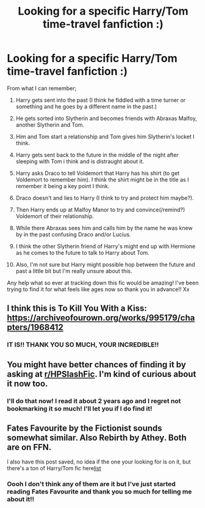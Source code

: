 #+TITLE: Looking for a specific Harry/Tom time-travel fanfiction :)

* Looking for a specific Harry/Tom time-travel fanfiction :)
:PROPERTIES:
:Author: chorovita
:Score: 1
:DateUnix: 1613857436.0
:DateShort: 2021-Feb-21
:FlairText: What's That Fic?
:END:
From what I can remember;

1.  Harry gets sent into the past (I think he fiddled with a time turner or something and he goes by a different name in the past.)

2.  He gets sorted into Slytherin and becomes friends with Abraxas Malfoy, another Slytherin and Tom.

3.  Him and Tom start a relationship and Tom gives him Slytherin's locket I think.

4.  Harry gets sent back to the future in the middle of the night after sleeping with Tom i think and is distraught about it.

5.  Harry asks Draco to tell Voldemort that Harry has his shirt (to get Voldemort to remember him). I think the shirt might be in the title as I remember it being a key point I think.

6.  Draco doesn't and lies to Harry (I think to try and protect him maybe?).

7.  Then Harry ends up at Malfoy Manor to try and convince(/remind?) Voldemort of their relationship.

8.  While there Abraxas sees him and calls him by the name he was knew by in the past confusing Draco and/or Lucius.

9.  I think the other Slytherin friend of Harry's might end up with Hermione as he comes to the future to talk to Harry about Tom.

10. Also, I'm not sure but Harry might possible hop between the future and past a little bit but I'm really unsure about this.

Any help what so ever at tracking down this fic would be amazing! I've been trying to find it for what feels like ages now so thank you in advance!! Xx


** I think this is To Kill You With a Kiss: [[https://archiveofourown.org/works/995179/chapters/1968412]]
:PROPERTIES:
:Author: imagesrocks123
:Score: 3
:DateUnix: 1613932754.0
:DateShort: 2021-Feb-21
:END:

*** IT IS!! THANK YOU SO MUCH, YOUR INCREDIBLE!!
:PROPERTIES:
:Author: chorovita
:Score: 1
:DateUnix: 1614012676.0
:DateShort: 2021-Feb-22
:END:


** You might have better chances of finding it by asking at [[/r/HPSlashFic][r/HPSlashFic]]. I'm kind of curious about it now too.
:PROPERTIES:
:Author: the-squat-team
:Score: 2
:DateUnix: 1613869274.0
:DateShort: 2021-Feb-21
:END:

*** I'll do that now! I read it about 2 years ago and I regret not bookmarking it so much! I'll let you if I do find it!
:PROPERTIES:
:Author: chorovita
:Score: 1
:DateUnix: 1613921523.0
:DateShort: 2021-Feb-21
:END:


** Fates Favourite by the Fictionist sounds somewhat similar. Also Rebirth by Athey. Both are on FFN.

I also have this post saved, no idea if the one your looking for is on it, but there's a ton of Harry/Tom fic here[[https://www.reddit.com/r/HPfanfiction/comments/55if85/lf_fics_with_harrytom_riddle/?utm_source=share&utm_medium=ios_app&utm_name=iossmf][list]]
:PROPERTIES:
:Author: Psychological-Owl-32
:Score: 2
:DateUnix: 1613904074.0
:DateShort: 2021-Feb-21
:END:

*** Oooh I don't think any of them are it but I've just started reading Fates Favourite and thank you so much for telling me about it!!
:PROPERTIES:
:Author: chorovita
:Score: 1
:DateUnix: 1613921483.0
:DateShort: 2021-Feb-21
:END:
